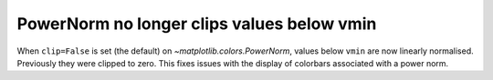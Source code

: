 PowerNorm no longer clips values below vmin
~~~~~~~~~~~~~~~~~~~~~~~~~~~~~~~~~~~~~~~~~~~
When ``clip=False`` is set (the default) on `~matplotlib.colors.PowerNorm`,
values below ``vmin`` are now linearly normalised. Previously they were clipped
to zero. This fixes issues with the display of colorbars associated with a power norm.

